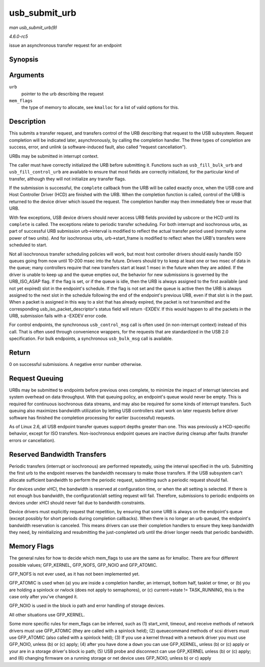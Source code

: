 .. -*- coding: utf-8; mode: rst -*-

.. _API-usb-submit-urb:

==============
usb_submit_urb
==============

*man usb_submit_urb(9)*

*4.6.0-rc5*

issue an asynchronous transfer request for an endpoint


Synopsis
========

.. c:function:: int usb_submit_urb( struct urb * urb, gfp_t mem_flags )

Arguments
=========

``urb``
    pointer to the urb describing the request

``mem_flags``
    the type of memory to allocate, see ``kmalloc`` for a list of valid
    options for this.


Description
===========

This submits a transfer request, and transfers control of the URB
describing that request to the USB subsystem. Request completion will be
indicated later, asynchronously, by calling the completion handler. The
three types of completion are success, error, and unlink (a
software-induced fault, also called “request cancellation”).

URBs may be submitted in interrupt context.

The caller must have correctly initialized the URB before submitting it.
Functions such as ``usb_fill_bulk_urb`` and ``usb_fill_control_urb`` are
available to ensure that most fields are correctly initialized, for the
particular kind of transfer, although they will not initialize any
transfer flags.

If the submission is successful, the ``complete`` callback from the URB
will be called exactly once, when the USB core and Host Controller
Driver (HCD) are finished with the URB. When the completion function is
called, control of the URB is returned to the device driver which issued
the request. The completion handler may then immediately free or reuse
that URB.

With few exceptions, USB device drivers should never access URB fields
provided by usbcore or the HCD until its ``complete`` is called. The
exceptions relate to periodic transfer scheduling. For both interrupt
and isochronous urbs, as part of successful URB submission urb->interval
is modified to reflect the actual transfer period used (normally some
power of two units). And for isochronous urbs, urb->start_frame is
modified to reflect when the URB's transfers were scheduled to start.

Not all isochronous transfer scheduling policies will work, but most
host controller drivers should easily handle ISO queues going from now
until 10-200 msec into the future. Drivers should try to keep at least
one or two msec of data in the queue; many controllers require that new
transfers start at least 1 msec in the future when they are added. If
the driver is unable to keep up and the queue empties out, the behavior
for new submissions is governed by the URB_ISO_ASAP flag. If the flag
is set, or if the queue is idle, then the URB is always assigned to the
first available (and not yet expired) slot in the endpoint's schedule.
If the flag is not set and the queue is active then the URB is always
assigned to the next slot in the schedule following the end of the
endpoint's previous URB, even if that slot is in the past. When a packet
is assigned in this way to a slot that has already expired, the packet
is not transmitted and the corresponding usb_iso_packet_descriptor's
status field will return -EXDEV. If this would happen to all the packets
in the URB, submission fails with a -EXDEV error code.

For control endpoints, the synchronous ``usb_control_msg`` call is often
used (in non-interrupt context) instead of this call. That is often used
through convenience wrappers, for the requests that are standardized in
the USB 2.0 specification. For bulk endpoints, a synchronous
``usb_bulk_msg`` call is available.


Return
======

0 on successful submissions. A negative error number otherwise.


Request Queuing
===============

URBs may be submitted to endpoints before previous ones complete, to
minimize the impact of interrupt latencies and system overhead on data
throughput. With that queuing policy, an endpoint's queue would never be
empty. This is required for continuous isochronous data streams, and may
also be required for some kinds of interrupt transfers. Such queuing
also maximizes bandwidth utilization by letting USB controllers start
work on later requests before driver software has finished the
completion processing for earlier (successful) requests.

As of Linux 2.6, all USB endpoint transfer queues support depths greater
than one. This was previously a HCD-specific behavior, except for ISO
transfers. Non-isochronous endpoint queues are inactive during cleanup
after faults (transfer errors or cancellation).


Reserved Bandwidth Transfers
============================

Periodic transfers (interrupt or isochronous) are performed repeatedly,
using the interval specified in the urb. Submitting the first urb to the
endpoint reserves the bandwidth necessary to make those transfers. If
the USB subsystem can't allocate sufficient bandwidth to perform the
periodic request, submitting such a periodic request should fail.

For devices under xHCI, the bandwidth is reserved at configuration time,
or when the alt setting is selected. If there is not enough bus
bandwidth, the configuration/alt setting request will fail. Therefore,
submissions to periodic endpoints on devices under xHCI should never
fail due to bandwidth constraints.

Device drivers must explicitly request that repetition, by ensuring that
some URB is always on the endpoint's queue (except possibly for short
periods during completion callbacks). When there is no longer an urb
queued, the endpoint's bandwidth reservation is canceled. This means
drivers can use their completion handlers to ensure they keep bandwidth
they need, by reinitializing and resubmitting the just-completed urb
until the driver longer needs that periodic bandwidth.


Memory Flags
============

The general rules for how to decide which mem_flags to use are the same
as for kmalloc. There are four different possible values; GFP_KERNEL,
GFP_NOFS, GFP_NOIO and GFP_ATOMIC.

GFP_NOFS is not ever used, as it has not been implemented yet.

GFP_ATOMIC is used when (a) you are inside a completion handler, an
interrupt, bottom half, tasklet or timer, or (b) you are holding a
spinlock or rwlock (does not apply to semaphores), or (c) current->state
!= TASK_RUNNING, this is the case only after you've changed it.

GFP_NOIO is used in the block io path and error handling of storage
devices.

All other situations use GFP_KERNEL.

Some more specific rules for mem_flags can be inferred, such as (1)
start_xmit, timeout, and receive methods of network drivers must use
GFP_ATOMIC (they are called with a spinlock held); (2) queuecommand
methods of scsi drivers must use GFP_ATOMIC (also called with a
spinlock held); (3) If you use a kernel thread with a network driver you
must use GFP_NOIO, unless (b) or (c) apply; (4) after you have done a
``down`` you can use GFP_KERNEL, unless (b) or (c) apply or your are in
a storage driver's block io path; (5) USB probe and disconnect can use
GFP_KERNEL unless (b) or (c) apply; and (6) changing firmware on a
running storage or net device uses GFP_NOIO, unless b) or c) apply


.. ------------------------------------------------------------------------------
.. This file was automatically converted from DocBook-XML with the dbxml
.. library (https://github.com/return42/sphkerneldoc). The origin XML comes
.. from the linux kernel, refer to:
..
.. * https://github.com/torvalds/linux/tree/master/Documentation/DocBook
.. ------------------------------------------------------------------------------
